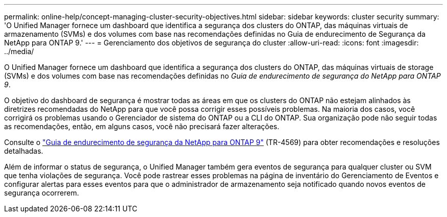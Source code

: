 ---
permalink: online-help/concept-managing-cluster-security-objectives.html 
sidebar: sidebar 
keywords: cluster security 
summary: 'O Unified Manager fornece um dashboard que identifica a segurança dos clusters do ONTAP, das máquinas virtuais de armazenamento (SVMs) e dos volumes com base nas recomendações definidas no Guia de endurecimento de Segurança da NetApp para ONTAP 9.' 
---
= Gerenciamento dos objetivos de segurança do cluster
:allow-uri-read: 
:icons: font
:imagesdir: ../media/


[role="lead"]
O Unified Manager fornece um dashboard que identifica a segurança dos clusters do ONTAP, das máquinas virtuais de storage (SVMs) e dos volumes com base nas recomendações definidas no _Guia de endurecimento de segurança do NetApp para ONTAP 9_.

O objetivo do dashboard de segurança é mostrar todas as áreas em que os clusters do ONTAP não estejam alinhados às diretrizes recomendadas do NetApp para que você possa corrigir esses possíveis problemas. Na maioria dos casos, você corrigirá os problemas usando o Gerenciador de sistema do ONTAP ou a CLI do ONTAP. Sua organização pode não seguir todas as recomendações, então, em alguns casos, você não precisará fazer alterações.

Consulte o https://www.netapp.com/pdf.html?item=/media/10674-tr4569pdf.pdf["Guia de endurecimento de segurança da NetApp para ONTAP 9"^] (TR-4569) para obter recomendações e resoluções detalhadas.

Além de informar o status de segurança, o Unified Manager também gera eventos de segurança para qualquer cluster ou SVM que tenha violações de segurança. Você pode rastrear esses problemas na página de inventário do Gerenciamento de Eventos e configurar alertas para esses eventos para que o administrador de armazenamento seja notificado quando novos eventos de segurança ocorrerem.
